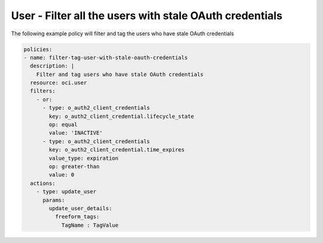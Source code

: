 .. _userstaleoauthcredidentity:

User - Filter all the users with stale OAuth credentials
========================================================

The following example policy will filter and tag the users who have stale OAuth credentials

.. code-block:: yaml

    policies:
    - name: filter-tag-user-with-stale-oauth-credentials
      description: |
        Filter and tag users who have stale OAuth credentials
      resource: oci.user
      filters:
        - or:
          - type: o_auth2_client_credentials
            key: o_auth2_client_credential.lifecycle_state
            op: equal
            value: 'INACTIVE'
          - type: o_auth2_client_credentials
            key: o_auth2_client_credential.time_expires
            value_type: expiration
            op: greater-than
            value: 0
      actions:
        - type: update_user
          params:
            update_user_details:
              freeform_tags:
                TagName : TagValue
